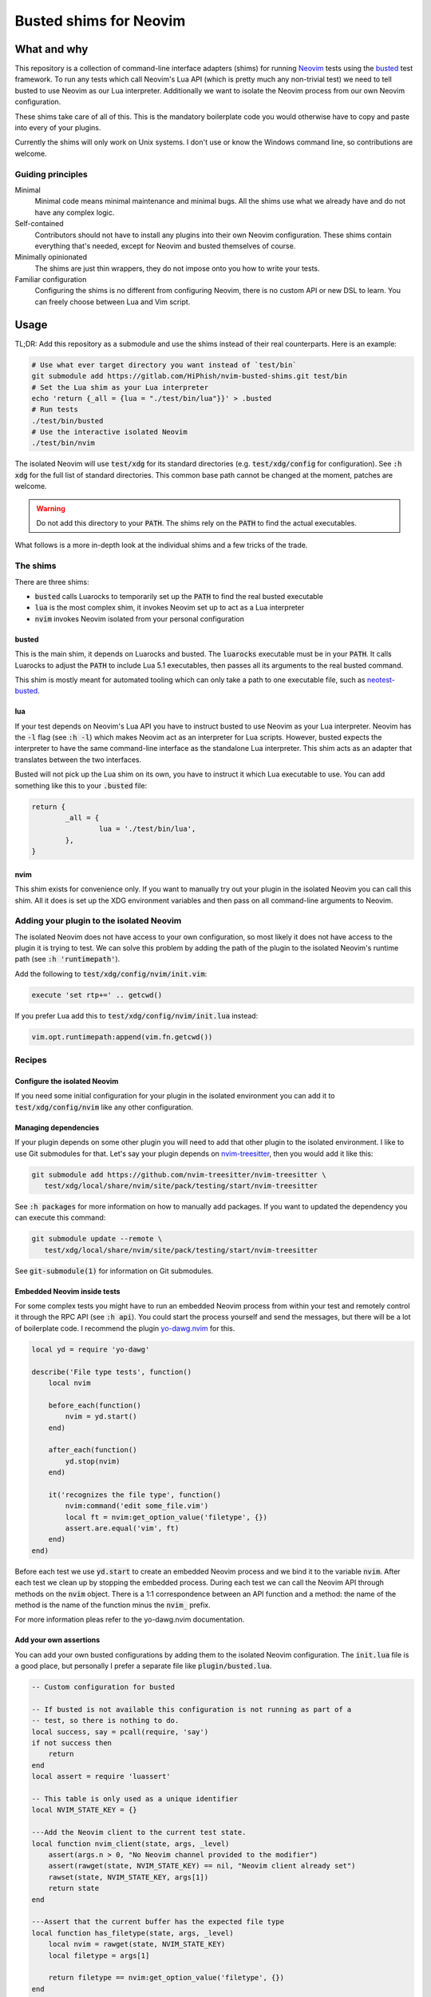 .. default-role:: code

#########################
 Busted shims for Neovim
#########################


What and why
############

This repository is a collection of command-line interface adapters (shims) for
running Neovim_ tests using the busted_ test framework.  To run any tests which
call Neovim's Lua API (which is pretty much any non-trivial test) we need to
tell busted to use Neovim as our Lua interpreter.  Additionally we want to
isolate the Neovim process from our own Neovim configuration.

These shims take care of all of this.  This is the mandatory boilerplate code
you would otherwise have to copy and paste into every of your plugins.

Currently the shims will only work on Unix systems.  I don't use or know the
Windows command line, so contributions are welcome.


Guiding principles
==================

Minimal
   Minimal code means minimal maintenance and minimal bugs.  All the shims use
   what we already have and do not have any complex logic.

Self-contained
   Contributors should not have to install any plugins into their own Neovim
   configuration.  These shims contain everything that's needed, except for
   Neovim and busted themselves of course.

Minimally opinionated
   The shims are just thin wrappers, they do not impose onto you how to write
   your tests.

Familiar configuration
   Configuring the shims is no different from configuring Neovim, there is no
   custom API or new DSL to learn.  You can freely choose between Lua and Vim
   script.


Usage
#####

TL;DR: Add this repository as a submodule and use the shims instead of their
real counterparts.  Here is an example:

.. code:: sh

   # Use what ever target directory you want instead of `test/bin`
   git submodule add https://gitlab.com/HiPhish/nvim-busted-shims.git test/bin
   # Set the Lua shim as your Lua interpreter
   echo 'return {_all = {lua = "./test/bin/lua"}}' > .busted
   # Run tests
   ./test/bin/busted
   # Use the interactive isolated Neovim
   ./test/bin/nvim

The isolated Neovim will use `test/xdg` for its standard directories (e.g.
`test/xdg/config` for configuration).  See `:h xdg` for the full list of
standard directories.  This common base path cannot be changed at the moment,
patches are welcome.

.. warning::

   Do not add this directory to your `PATH`.  The shims rely on the `PATH` to
   find the actual executables.

What follows is a more in-depth look at the individual shims and a few tricks
of the trade.


The shims
=========

There are three shims:

- `busted` calls Luarocks to temporarily set up the `PATH` to find the real
  busted executable
- `lua` is the most complex shim, it invokes Neovim set up to act as a Lua
  interpreter
- `nvim` invokes Neovim isolated from your personal configuration


busted
------

This is the main shim, it depends on Luarocks and busted.  The `luarocks`
executable must be in your `PATH`.  It calls Luarocks to adjust the `PATH` to
include Lua 5.1 executables, then passes all its arguments to the real busted
command.

This shim is mostly meant for automated tooling which can only take a path to
one executable file, such as neotest-busted_.

lua
---

If your test depends on Neovim's Lua API you have to instruct busted to use
Neovim as your Lua interpreter.  Neovim has the `-l` flag (see `:h -l`) which
makes Neovim act as an interpreter for Lua scripts.  However, busted expects
the interpreter to have the same command-line interface as the standalone Lua
interpreter.  This shim acts as an adapter that translates between the two
interfaces.

Busted will not pick up the Lua shim on its own, you have to instruct it which
Lua executable to use.  You can add something like this to your `.busted` file:

.. code:: lua

   return {
	   _all = {
		   lua = './test/bin/lua',
	   },
   }


nvim
----

This shim exists for convenience only.  If you want to manually try out your
plugin in the isolated Neovim you can call this shim.  All it does is set up
the XDG environment variables and then pass on all command-line arguments to
Neovim.


Adding your plugin to the isolated Neovim
=========================================

The isolated Neovim does not have access to your own configuration, so most
likely it does not have access to the plugin it is trying to test.  We can
solve this problem by adding the path of the plugin to the isolated Neovim's
runtime path (see `:h 'runtimepath'`).

Add the following to `test/xdg/config/nvim/init.vim`:

.. code:: vim

   execute 'set rtp+=' .. getcwd()

If you prefer Lua add this to `test/xdg/config/nvim/init.lua` instead:

.. code:: lua

   vim.opt.runtimepath:append(vim.fn.getcwd())



Recipes
=======

Configure the isolated Neovim
-----------------------------

If you need some initial configuration for your plugin in the isolated
environment you can add it to `test/xdg/config/nvim` like any other
configuration.

Managing dependencies
---------------------

If your plugin depends on some other plugin you will need to add that other
plugin to the isolated environment.  I like to use Git submodules for that.
Let's say your plugin depends on nvim-treesitter_, then you would add it like
this:

.. code:: sh

   git submodule add https://github.com/nvim-treesitter/nvim-treesitter \
      test/xdg/local/share/nvim/site/pack/testing/start/nvim-treesitter

See `:h packages` for more information on how to manually add packages.  If you
want to updated the dependency you can execute this command:

.. code:: sh

   git submodule update --remote \
      test/xdg/local/share/nvim/site/pack/testing/start/nvim-treesitter

See `git-submodule(1)` for information on Git submodules.

Embedded Neovim inside tests
----------------------------

For some complex tests you might have to run an embedded Neovim process from
within your test and remotely control it through the RPC API (see `:h api`).
You could start the process yourself and send the messages, but there will be a
lot of boilerplate code.  I recommend the plugin `yo-dawg.nvim`_ for this.

.. code:: lua

   local yd = require 'yo-dawg'

   describe('File type tests', function()
       local nvim

       before_each(function()
           nvim = yd.start()
       end)

       after_each(function()
           yd.stop(nvim)
       end)

       it('recognizes the file type', function()
           nvim:command('edit some_file.vim')
           local ft = nvim:get_option_value('filetype', {})
           assert.are.equal('vim', ft)
       end)
   end)

Before each test we use `yd.start` to create an embedded Neovim process and we
bind it to the variable `nvim`.  After each test we clean up by stopping the
embedded process.  During each test we can call the Neovim API through methods
on the `nvim` object.  There is a 1:1 correspondence between an API function
and a method: the name of the method is the name of the function minus the
`nvim_` prefix.

For more information pleas refer to the yo-dawg.nvim documentation.

Add your own assertions
-----------------------

You can add your own busted configurations by adding them to the isolated
Neovim configuration.  The `init.lua` file is a good place, but personally I
prefer a separate file like `plugin/busted.lua`.

.. code:: lua

   -- Custom configuration for busted

   -- If busted is not available this configuration is not running as part of a
   -- test, so there is nothing to do.
   local success, say = pcall(require, 'say')
   if not success then
       return
   end
   local assert = require 'luassert'

   -- This table is only used as a unique identifier
   local NVIM_STATE_KEY = {}

   ---Add the Neovim client to the current test state.
   local function nvim_client(state, args, _level)
       assert(args.n > 0, "No Neovim channel provided to the modifier")
       assert(rawget(state, NVIM_STATE_KEY) == nil, "Neovim client already set")
       rawset(state, NVIM_STATE_KEY, args[1])
       return state
   end

   ---Assert that the current buffer has the expected file type
   local function has_filetype(state, args, _level)
       local nvim = rawget(state, NVIM_STATE_KEY)
       local filetype = args[1]

       return filetype == nvim:get_option_value('filetype', {})
   end

   -- Register custom messages
   say:set('assertion.has_filetype.positive', 'Expected file type %s')
   say:set('assertion.has_filetype.negative', 'File type should have been %s')

   -- Register custom modifier
   assert:register('modifier', 'nvim', nvim_client)

   -- Register custom assertion
   assert:register(
       'assertion', 'has_filetype', has_filetype,
       'assertion.has_filetype.positive', 'assertion.has_filetype.negative'
   )

This script has a guard at the beginning which will abort execution of the
script if the libraries from busted are not available.  This lets you use the
`nvim` shim interactively without the busted code throwing errors.

With the custom modifier and assertion we can write assertions which are much
more concise and readable.

.. code:: lua

    it('recognizes the file type', function()
        nvim:command('edit some_file.vim')
        assert.nvim(nvim).has_filetype('lua')
    end)

Refer to the busted documentation for details on how to write custom modifiers
and assertions.



Further reading
===============

Articles and blog posts
-----------------------

- `Testing Neovim plugins with Busted <https://hiphish.github.io/blog/2024/01/29/testing-neovim-plugins-with-busted/>`__
- `Using Neovim as Lua interpreter with Luarocks <https://zignar.net/2023/01/21/using-luarocks-as-lua-interpreter-with-luarocks/>`__

Similar projects
----------------

nlua_
   Another command-line interpreter adapter, but written in Lua instead.

neotest-busted_
   Busted adapter for the neotest_ plugin.
   
plenary.nvim_
   Contains among other things its own implementation of busted.  Since this is
   not the real busted it does not require any shims.

mini.test_
   Test framework specific to Neovim.


License
#######

All code is released under the terms of the Unlicense.  See the LICENSE_ file
for details.  I don't know if something this simple even needs a license, but
here you have one just in case.


.. _Neovim: https://neovim.io/
.. _busted: https://lunarmodules.github.io/busted/
.. _neotest-busted: https://gitlab.com/HiPhish/neotest-busted
.. _nvim-treesitter: https://github.com/nvim-treesitter/nvim-treesitter
.. _yo-dawg.nvim: https://gitlab.com/HiPhish/yo-dawg.nvim
.. _nlua: https://github.com/mfussenegger/nlua
.. _neotest: https://github.com/nvim-neotest/neotest
.. _plenary.nvim: https://github.com/nvim-lua/plenary.nvim
.. _mini.test: https://github.com/echasnovski/mini.test
.. _LICENSE: LICENSE.txt

